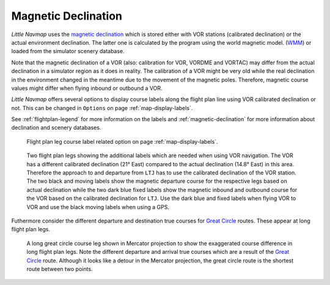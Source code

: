 Magnetic Declination
~~~~~~~~~~~~~~~~~~~~

*Little Navmap* uses the `magnetic
declination <https://en.wikipedia.org/wiki/Magnetic_declination>`__ which
is stored either with VOR stations (calibrated declination) or the actual environment declination. The
latter one is calculated by the program using the world magnetic model.
(`WMM <https://en.wikipedia.org/wiki/World_Magnetic_Model>`__) or loaded
from the simulator scenery database.

Note that the magnetic declination of a VOR (also: calibration for VOR,
VORDME and VORTAC) may differ from the actual declination in a simulator
region as it does in reality. The calibration of a VOR might be very old
while the real declination in the environment changed in the meantime
due to the movement of the magnetic poles. Therefore, magnetic course
values might differ when flying inbound or outbound a VOR.

*Little Navmap* offers several options to display course labels along the flight plan line using
VOR calibrated declination or not. This can be changed in ``Options`` on page :ref:`map-display-labels`.

See :ref:`flightplan-legend` for more information on the labels and
:ref:`magnetic-declination` for more information about declination and scenery databases.

.. figure:: ../images/magvar_options.jpg
   :scale: 75 %

   Flight plan leg course label related option on page :ref:`map-display-labels`.


.. figure:: ../images/magvar.jpg

   Two flight plan legs showing the additional labels which are needed when using VOR navigation.
   The VOR has a different calibrated declination (21° East) compared to the actual declination (14.8° East) in this area.
   Therefore the approach to and departure from ``LTJ`` has to use the calibrated declination of the VOR station.
   The two black and moving labels show the magnetic departure course for the respective legs based on actual declination while
   the two dark blue fixed labels show the magnetic inbound and outbound course for the VOR based on the calibrated declination for ``LTJ``.
   Use the dark blue and fixed labels when flying VOR to VOR and use the black moving labels when using a GPS.

Futhermore consider the different departure and destination true courses for `Great Circle
<https://en.wikipedia.org/wiki/Great-circle_distance>`__ routes. These appear at long flight plan legs.

.. figure:: ../images/gc_course.jpg

   A long great circle course leg shown in Mercator projection to show the exaggerated course
   difference in long flight plan legs.
   Note the different departure and arrival true courses which are a result of the
   `Great Circle <https://en.wikipedia.org/wiki/Great-circle_distance>`__ route.
   Although it looks like a detour in the Mercator projection, the great circle route is the shortest route between two points.

